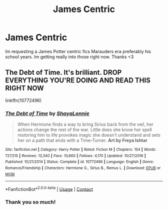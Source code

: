 #+TITLE: James Centric

* James Centric
:PROPERTIES:
:Author: soggybih
:Score: 3
:DateUnix: 1605363705.0
:DateShort: 2020-Nov-14
:FlairText: Request
:END:
Im requesting a James Potter centric fics Marauders era preferably his school years. Im getting really into those right now. Thanks <3


** The Debt of Time. It's brilliant. DROP EVERYTHING YOU'RE DOING AND READ THIS RIGHT NOW

linkffn(10772496)
:PROPERTIES:
:Author: CrazyPoodle
:Score: 2
:DateUnix: 1605369413.0
:DateShort: 2020-Nov-14
:END:

*** [[https://www.fanfiction.net/s/10772496/1/][*/The Debt of Time/*]] by [[https://www.fanfiction.net/u/5869599/ShayaLonnie][/ShayaLonnie/]]

#+begin_quote
  When Hermione finds a way to bring Sirius back from the veil, her actions change the rest of the war. Little does she know her spell restoring him to life provokes magic she doesn't understand and sets her on a path that ends with a Time-Turner. *Art by Freya Ishtar*
#+end_quote

^{/Site/:} ^{fanfiction.net} ^{*|*} ^{/Category/:} ^{Harry} ^{Potter} ^{*|*} ^{/Rated/:} ^{Fiction} ^{M} ^{*|*} ^{/Chapters/:} ^{154} ^{*|*} ^{/Words/:} ^{727,515} ^{*|*} ^{/Reviews/:} ^{13,340} ^{*|*} ^{/Favs/:} ^{10,660} ^{*|*} ^{/Follows/:} ^{4,170} ^{*|*} ^{/Updated/:} ^{10/27/2016} ^{*|*} ^{/Published/:} ^{10/21/2014} ^{*|*} ^{/Status/:} ^{Complete} ^{*|*} ^{/id/:} ^{10772496} ^{*|*} ^{/Language/:} ^{English} ^{*|*} ^{/Genre/:} ^{Romance/Friendship} ^{*|*} ^{/Characters/:} ^{Hermione} ^{G.,} ^{Sirius} ^{B.,} ^{Remus} ^{L.} ^{*|*} ^{/Download/:} ^{[[http://www.ff2ebook.com/old/ffn-bot/index.php?id=10772496&source=ff&filetype=epub][EPUB]]} ^{or} ^{[[http://www.ff2ebook.com/old/ffn-bot/index.php?id=10772496&source=ff&filetype=mobi][MOBI]]}

--------------

*FanfictionBot*^{2.0.0-beta} | [[https://github.com/FanfictionBot/reddit-ffn-bot/wiki/Usage][Usage]] | [[https://www.reddit.com/message/compose?to=tusing][Contact]]
:PROPERTIES:
:Author: FanfictionBot
:Score: 2
:DateUnix: 1605369430.0
:DateShort: 2020-Nov-14
:END:


*** Thank you so much!
:PROPERTIES:
:Author: soggybih
:Score: 1
:DateUnix: 1605402264.0
:DateShort: 2020-Nov-15
:END:
